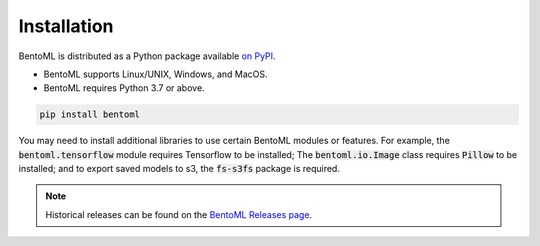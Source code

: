 ============
Installation
============

BentoML is distributed as a Python package available `on PyPI <https://pypi.org/project/bentoml/>`_.

* BentoML supports Linux/UNIX, Windows, and MacOS.
* BentoML requires Python 3.7 or above.

.. code-block:: bash

    pip install bentoml

You may need to install additional libraries to use certain BentoML modules or features.
For example, the :code:`bentoml.tensorflow` module requires Tensorflow to be installed;
The :code:`bentoml.io.Image` class requires :code:`Pillow` to be installed; and to
export saved models to s3, the :code:`fs-s3fs` package is required.


.. note::

    Historical releases can be found on the `BentoML Releases page <https://github.com/bentoml/BentoML/releases>`_.

.. seealso::

    For the 0.13-LTS releases, see the `0.13-LTS documentation <https://docs.bentoml.org/en/v0.13.1/>`_.

